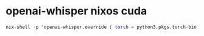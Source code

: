 #+STARTUP: showall
* openai-whisper nixos cuda

#+begin_src nix
nix-shell -p 'openai-whisper.override { torch = python3.pkgs.torch-bin; }'
#+end_src
